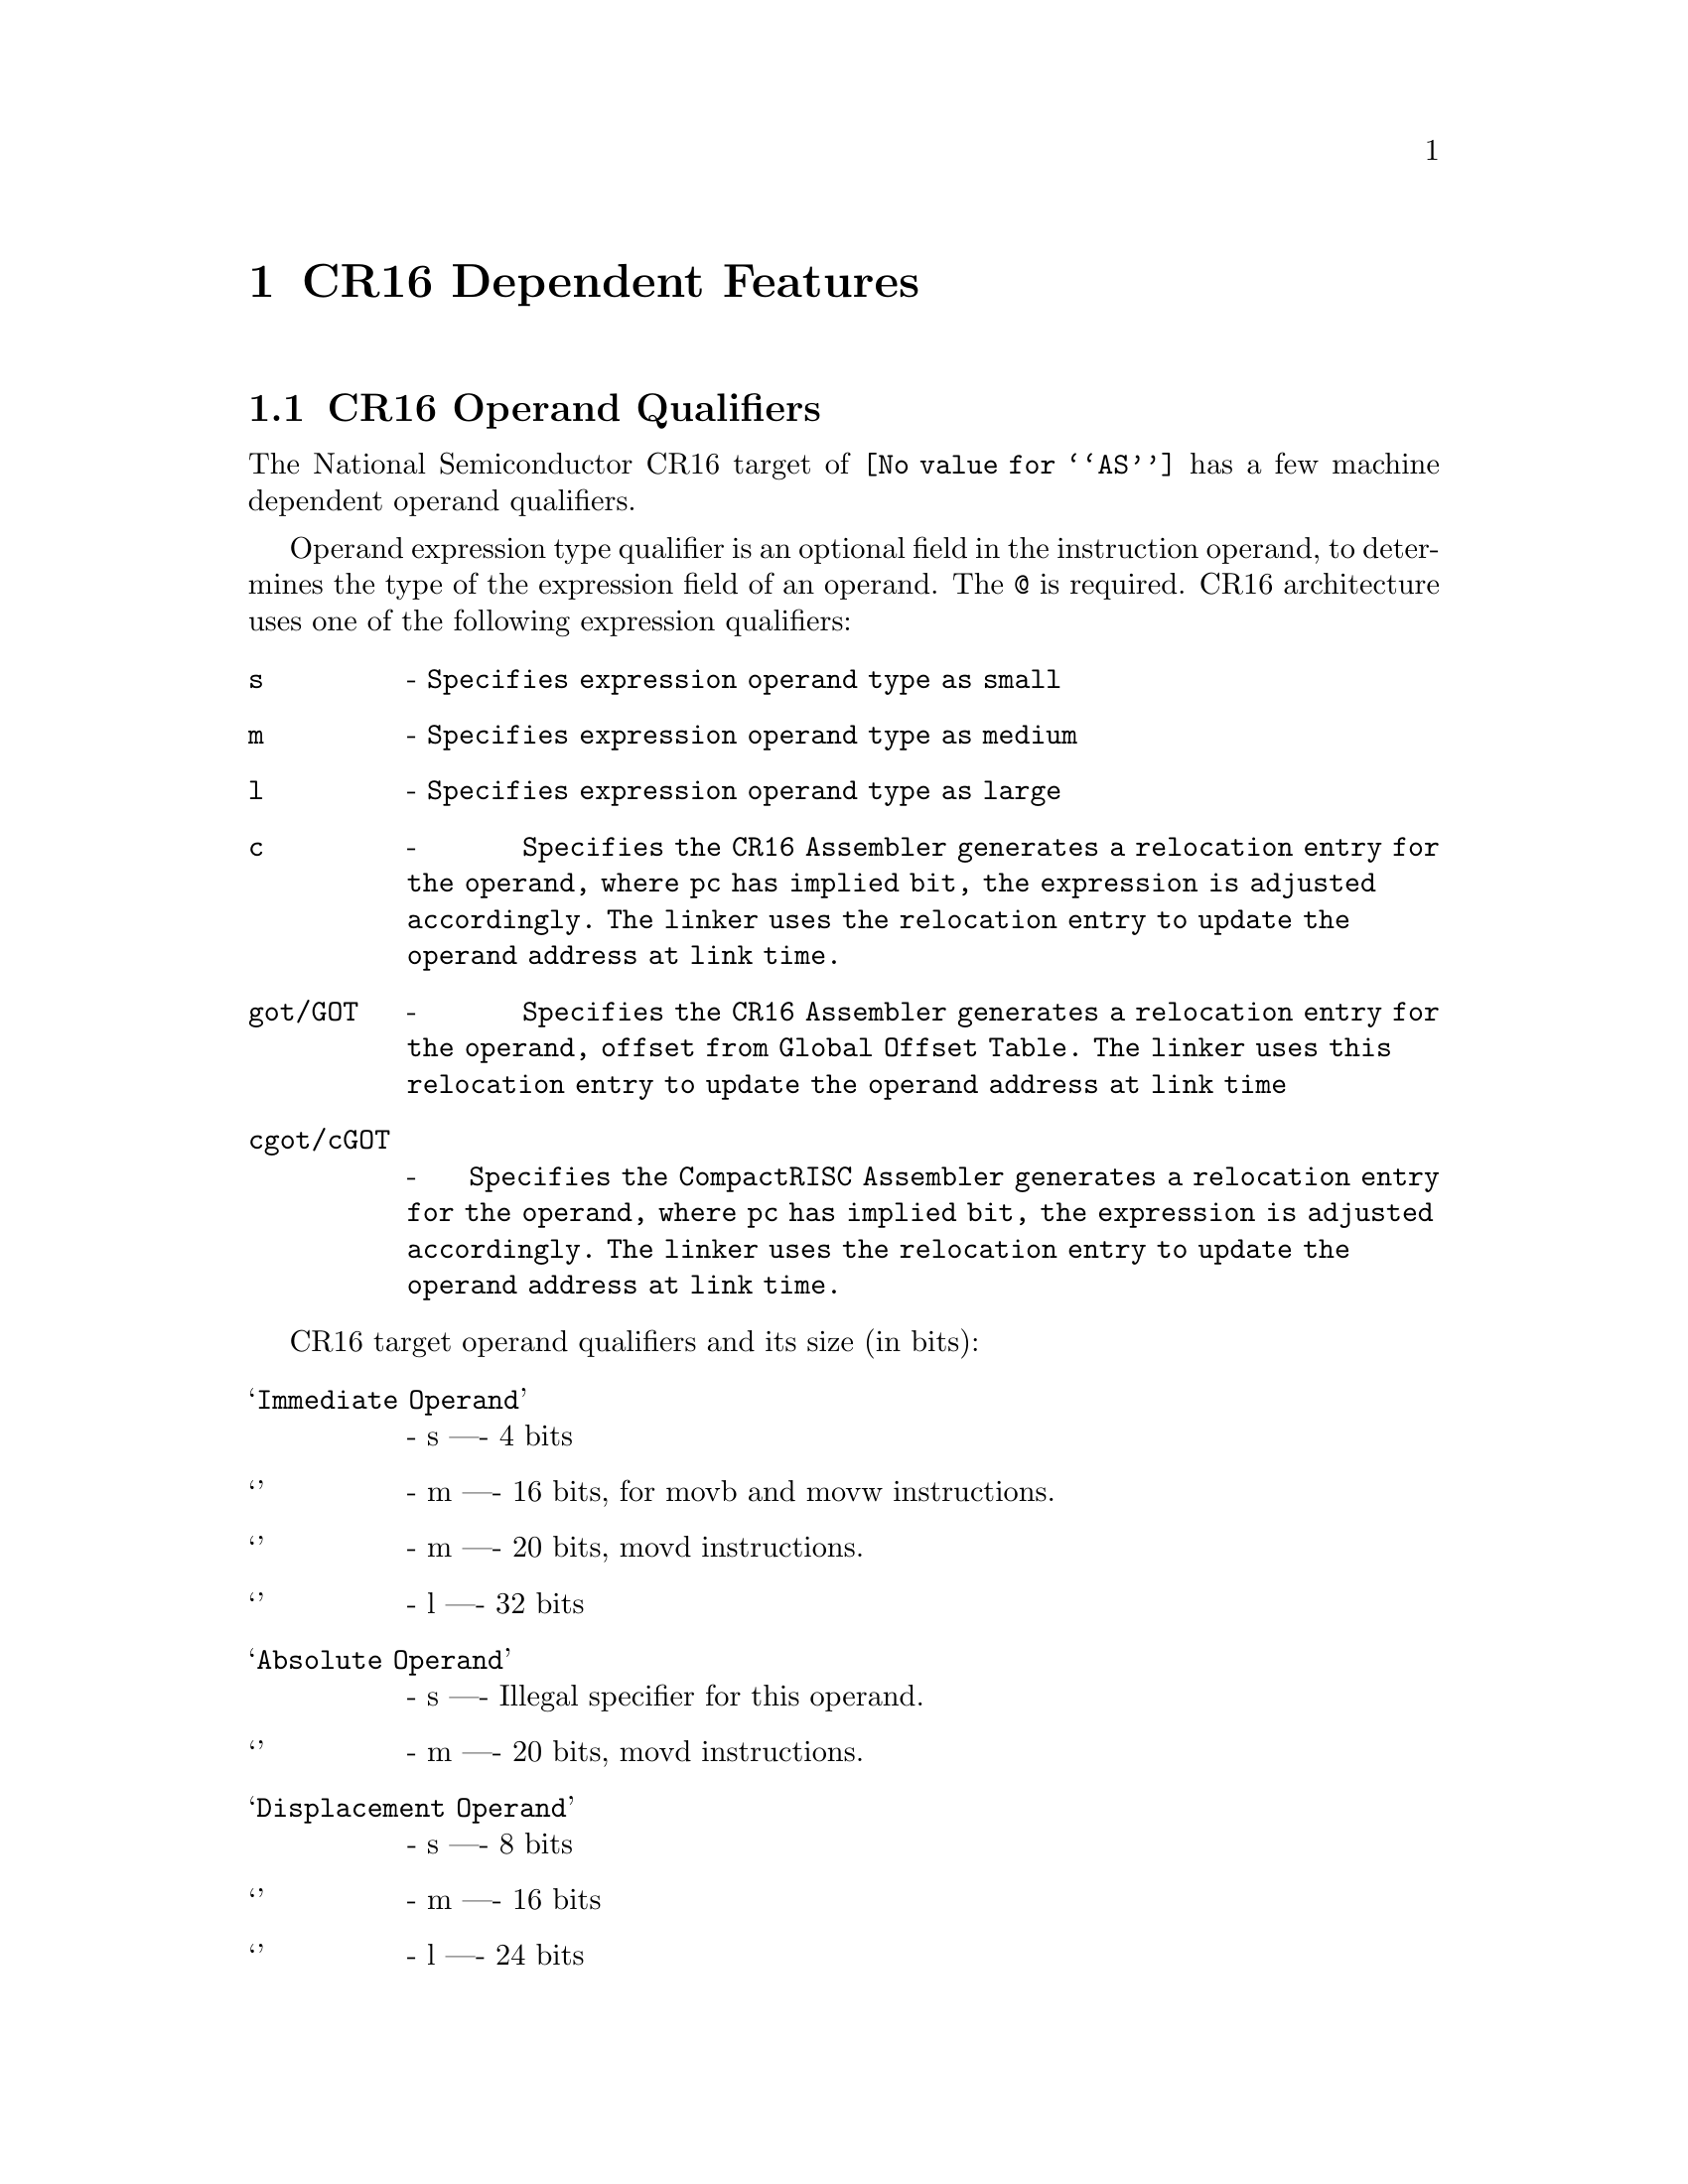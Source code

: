@c Copyright 2007 Free Software Foundation, Inc.
@c This is part of the GAS manual.
@c For copying conditions, see the file as.texinfo.

@ifset GENERIC
@page
@node CR16-Dependent
@chapter CR16 Dependent Features
@end ifset
@ifclear GENERIC
@node Machine Dependencies
@chapter CR16 Dependent Features
@end ifclear

@cindex CR16 support
@menu
* CR16 Operand Qualifiers::     CR16 Machine Operand Qualifiers
@end menu

@node CR16 Operand Qualifiers
@section CR16 Operand Qualifiers
@cindex CR16 Operand Qualifiers

The National Semiconductor CR16 target of @code{@value{AS}} has a few machine dependent operand qualifiers.  

Operand expression type qualifier is an optional field in the instruction operand, to determines the type of the expression field of an operand. The @code{@@} is required. CR16 architecture uses one of the following expression qualifiers:

@table @code
@item  s 
- @code{Specifies expression operand type as small}
@item  m 
- @code{Specifies expression operand type as medium}
@item  l 
- @code{Specifies expression operand type as large}
@item  c 
- @code{Specifies the CR16 Assembler generates a relocation entry for the operand, where pc has implied bit, the expression is adjusted accordingly. The linker uses the relocation entry to update the operand address at link time.}
@item  got/GOT 
- @code{Specifies the CR16 Assembler generates a relocation entry for the operand, offset from Global Offset Table. The linker uses this relocation entry to update the operand address at link time}
@item  cgot/cGOT 
- @code{Specifies the CompactRISC Assembler generates a relocation entry for the operand, where pc has implied bit, the expression is adjusted accordingly. The linker uses the relocation entry to update the operand address at link time.}
@end table

CR16 target operand qualifiers and its size (in bits):

@table @samp
@item Immediate Operand
- s ---- 4 bits
@item 
- m ---- 16 bits, for movb and movw instructions.
@item 
- m ---- 20 bits, movd instructions.
@item 
- l ---- 32 bits

@item Absolute Operand
- s ---- Illegal specifier for this operand.
@item  
- m ---- 20 bits, movd instructions.

@item Displacement Operand
- s ---- 8 bits
@item
- m ---- 16 bits
@item 
- l ---- 24 bits
@end table

For example:
@example
1   @code{movw $_myfun@@c,r1}

    This loads the address of _myfun, shifted right by 1, into r1.

2   @code{movd $_myfun@@c,(r2,r1)}

    This loads the address of _myfun, shifted right by 1, into register-pair r2-r1.
                
3   @code{_myfun_ptr:}
    @code{.long _myfun@@c}
    @code{loadd _myfun_ptr, (r1,r0)}
    @code{jal (r1,r0)}

    This .long directive, the address of _myfunc, shifted right by 1 at link time.

4   @code{loadd  _data1@@GOT(r12), (r1,r0)}

    This loads the address of _data1, into global offset table (ie GOT) and its offset value from GOT loads into register-pair r2-r1.

5   @code{loadd  _myfunc@@cGOT(r12), (r1,r0)}

    This loads the address of _myfun, shifted right by 1, into global offset table (ie GOT) and its offset value from GOT loads into register-pair r1-r0.	
@end example
